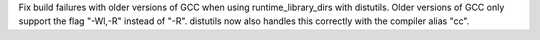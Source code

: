 Fix build failures with older versions of GCC when using runtime_library_dirs with distutils. Older versions of GCC only support the flag "-Wl,-R" instead of "-R". distutils now also handles this correctly with the compiler alias "cc".

